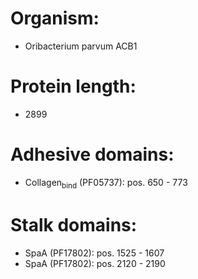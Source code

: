 * Organism:
- Oribacterium parvum ACB1
* Protein length:
- 2899
* Adhesive domains:
- Collagen_bind (PF05737): pos. 650 - 773
* Stalk domains:
- SpaA (PF17802): pos. 1525 - 1607
- SpaA (PF17802): pos. 2120 - 2190


